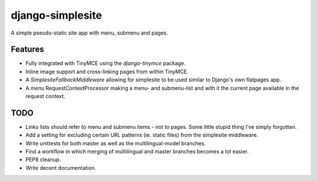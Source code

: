 =================
django-simplesite
=================

A simple pseudo-static site app with menu, submenu and pages.

Features
--------
* Fully integrated with TinyMCE using the `django-tinymce` package.
* Inline image support and cross-linking pages from within TinyMCE.
* A `SimplesiteFallbackMiddleware` allowing for simplesite to be used
  similar to Django's own flatpages app.
* A `menu` RequestContextProcessor making a menu- and submenu-list and with it
  the current page available in the request context.

TODO
---- 
* Links lists should refer to menu and submenu items - not to pages. Some little stupid thing I've simply forgotten.
* Add a setting for excluding certain URL patterns (ie. static files)
  from the simplesite middleware.
* Write unittests for both master as well as the multilingual-model branches.
* Find a workflow in which merging of multilingual and master branches becomes
  a lot easier.
* PEP8 cleanup.
* Write decent documentation.
